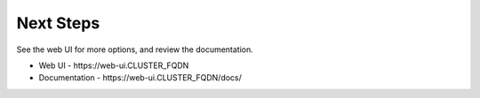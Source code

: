 Next Steps
==========

See the web UI for more options, and review the documentation.

* Web UI - \https://web-ui.CLUSTER_FQDN
* Documentation - \https://web-ui.CLUSTER_FQDN/docs/
